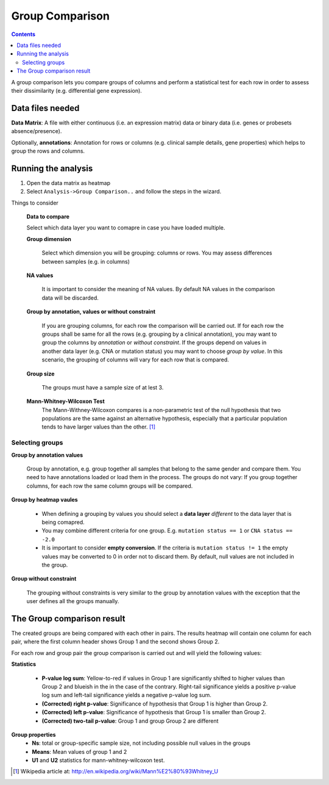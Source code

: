 ================
Group Comparison
================


.. contents::

A group comparison lets you compare groups of columns and perform a statistical test for each row in order to
assess their dissimilarity (e.g. differential gene expression).


Data files needed
----------------------------------------------
**Data Matrix**: A file with either continuous (i.e. an expression matrix) data or binary data (i.e. genes or probesets absence/presence).

Optionally, **annotations**: Annotation for rows or columns (e.g. clinical sample details, gene properties) which helps to group the rows and columns.


Running the analysis
-----------------------

#. Open the data matrix as heatmap
#. Select ``Analysis->Group Comparison..`` and follow the steps in the wizard.

Things to consider

    **Data to compare**

    Select which data layer you want to comapre in case you have loaded multiple.

    **Group dimension**

        Select which dimension you will be grouping: columns or rows. You may assess differences between samples (e.g. in columns)

    **NA values**

        It is important to consider the meaning of NA values. By default NA values in the comparison data will be discarded.

    **Group by annotation, values or without constraint**

        If you are grouping columns, for each row the comparison will be carried out. If for each row the groups shall be
        same for all the rows (e.g. grouping by a clinical annotation), you may want to group the columns by *annotation* or
        *without constraint*. If the groups depend on values in another data layer (e.g. CNA or mutation status) you may want to
        choose *group by value*. In this scenario, the grouping of columns will vary for each row that is compared.

    **Group size**

        The groups must have a sample size of at lest 3.

    **Mann-Whitney-Wilcoxon Test**
        The Mann-Withney-Wilcoxon compares  is a non-parametric test of the null hypothesis that two populations are the same
        against an alternative hypothesis, especially that a particular population tends to have larger values than the other. [1]_

Selecting groups
..................

**Group by annotation values**

    Group by annotation, e.g. group together all samples that belong to the same gender and compare them. You need to have
    annotations loaded or load them in the process. The groups do not vary: If you group together columns, for each row
    the same column groups will be compared.

**Group by heatmap vaules**

    - When defining a grouping by values you should select a **data layer** *different* to the data layer that is being comapred.
    - You may combine different criteria for one group. E.g. ``mutation status == 1`` or ``CNA status == -2.0``
    - It is important to consider **empty conversion**. If the criteria is ``mutation status != 1`` the empty values may
      be converted to 0 in order not to discard them. By default, null values are not included in the group.

**Group without constraint**

    The grouping without constraints is very similar to the group by annotation values with the exception that the
    user defines all the groups manually.


The Group comparison result
----------------------------

The created groups are being compared with each other in pairs. The results heatmap will contain one column
for each pair, where the first column header shows Group 1 and the second shows Group 2.

For each row and group pair the group comparison is carried out and will yield the following values:

**Statistics**

    - **P-value log sum**: Yellow-to-red if values in Group 1 are significantly shifted
      to higher values than Group 2 and blueish in the in the case of the contrary. Right-tail significance
      yields a positive p-value log sum and left-tail significance yields a negative p-value log sum.
    - **(Corrected) right p-value**: Significance of hypothesis that Group 1 is higher than Group 2.
    - **(Corrected) left p-value**: Significance of hypothesis  that Group 1 is smaller than Group 2.
    - **(Corrected) two-tail p-value**: Group 1 and group Group 2 are different

**Group properties**
    - **Ns**: total or group-specific sample size, not including possible null values in the groups
    - **Means**: Mean values of group 1 and 2
    - **U1** and **U2** statistics for mann-whitney-wilcoxon test.


.. [1] Wikipedia article at: http://en.wikipedia.org/wiki/Mann%E2%80%93Whitney_U
